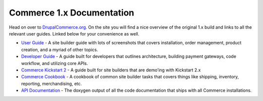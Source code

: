 Commerce 1.x Documentation
==========================

Head on over to `DrupalCommerce.org`_. On the site you will find a nice
overview of the original 1.x build and links to all the relevant user
guides. Linked below for your convenience as well.

-  `User Guide`_ - A site builder guide with lots of screenshots that
   covers installation, order management, product creation, and a myriad
   of other topics.
-  `Developer Guide`_ - A guide built for developers that outlines
   architecture, building payment gateways, code workflow, and utilizing
   core APIs.
-  `Commerce Kickstart 2`_ - A guide built for site builders that are
   demo’ing with Kickstart 2.x
-  `Commerce Cookbook`_ - A cookbook of common site builder tasks that
   covers things like shipping, inventory, reporting, merchandising,
   etc.
-  `API Documentation`_ - The doxygen output of all the code
   documentation that ships with all Commerce installations.

.. _DrupalCommerce.org: https://drupalcommerce.org/getting-started
.. _User Guide: https://drupalcommerce.org/user-guide
.. _Developer Guide: https://drupalcommerce.org/developer-guide
.. _Commerce Kickstart 2: https://drupalcommerce.org/commerce-kickstart-2
.. _Commerce Cookbook: https://drupalcommerce.org/site-builders-guide
.. _API Documentation: http://api.drupalcommerce.org/
